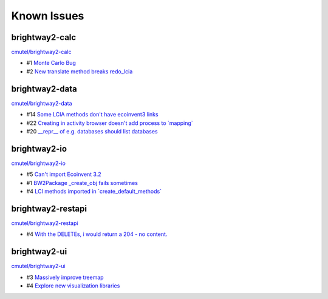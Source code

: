 Known Issues
============



brightway2-calc
---------------

`cmutel/brightway2-calc <http://bitbucket.org/cmutel/brightway2-calc/issues/>`__

* #1 `Monte Carlo Bug <https://bitbucket.org/cmutel/brightway2-calc/issue/1>`__
* #2 `New translate method breaks redo_lcia <https://bitbucket.org/cmutel/brightway2-calc/issue/2>`__

brightway2-data
---------------

`cmutel/brightway2-data <http://bitbucket.org/cmutel/brightway2-data/issues/>`__

* #14 `Some LCIA methods don't have ecoinvent3 links <https://bitbucket.org/cmutel/brightway2-data/issue/14>`__
* #22 `Creating in activity browser doesn't add process to \`mapping\` <https://bitbucket.org/cmutel/brightway2-data/issue/22>`__
* #20 `__repr__ of e.g. databases should list databases <https://bitbucket.org/cmutel/brightway2-data/issue/20>`__


brightway2-io
-------------

`cmutel/brightway2-io <http://bitbucket.org/cmutel/brightway2-io/issues/>`__

* #5 `Can't import Ecoinvent 3.2 <https://bitbucket.org/cmutel/brightway2-io/issue/5>`__
* #1 `BW2Package _create_obj fails sometimes <https://bitbucket.org/cmutel/brightway2-io/issue/1>`__
* #4 `LCI methods imported in \`create_default_methods\` <https://bitbucket.org/cmutel/brightway2-io/issue/4>`__



brightway2-restapi
------------------

`cmutel/brightway2-restapi <http://bitbucket.org/cmutel/brightway2-restapi/issues/>`__

* #4 `With the DELETEs, i would return a 204 - no content. <https://bitbucket.org/cmutel/brightway2-restapi/issue/4>`__






brightway2-ui
-------------

`cmutel/brightway2-ui <http://bitbucket.org/cmutel/brightway2-ui/issues/>`__

* #3 `Massively improve treemap <https://bitbucket.org/cmutel/brightway2-ui/issue/3>`__
* #4 `Explore new visualization libraries <https://bitbucket.org/cmutel/brightway2-ui/issue/4>`__


